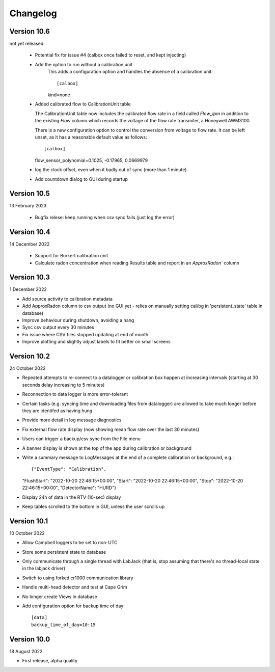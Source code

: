=========
Changelog
=========


Version 10.6
============
not yet released

  - Potential fix for issue #4 (calbox once failed to reset, and kept injecting)
  - Add the option to run without a calibration unit
      This adds a configuration option and handles
      the absence of a calibration unit::
      
      [calbox]
      kind=none
      
  - Added calibrated flow to CalibrationUnit table

    The CalibrationUnit table now includes the calibrated flow rate
    in a field called `Flow_lpm` in addition to the existing `Flow`
    column which records the voltage of the flow rate transmiter, a
    Honeywell AWM3100.

    There is a new configuration option to control the conversion
    from voltage to flow rate. It can be left unset, as it has a reasonable
    default value as follows::
    
    [calbox]
    flow_sensor_polynomial=0.1025, -0.17965, 0.0669979

  - log the clock offset, even when it badly out of sync (more than 1 minute)
  - Add countdown dialog to GUI during startup
    

Version 10.5
============
13 February 2023

 - Bugfix relese: keep running when csv sync fails (just log the error)

Version 10.4
============
14 December 2022

 - Support for Burkert calibration unit
 - Calculate radon concentration when reading Results table and report in an `ApproxRadon`` column

Version 10.3
============
1 December 2022

- Add source activity to calibration metadata
- Add ApproxRadon column to csv output (no GUI yet - relies on manually setting cal/bg in 'persistent_state' table in database)
- Improve behaviour during shutdown, avoiding a hang
- Sync csv output every 30 minutes
- Fix issue where CSV files stopped updating at end of month
- Improve plotting and slightly adjust labels to fit better on small screens

Version 10.2
============
24 October 2022

- Repeated attempts to re-connect to a datalogger or calibration box happen at increasing 
  intervals (starting at 30 seconds delay increasing to 5 minutes)
- Reconnection to data logger is more error-tolerant
- Certain tasks (e.g. syncing time and downloading files from datalogger) are allowed to take
  much longer before they are identifed as having hung
- Provide more detail in log message diagnostics
- Fix external flow rate display (now showing mean flow rate over the last 30 minutes)
- Users can trigger a backup/csv sync from the File menu
- A banner display is shown at the top of the app during calibration or background
- Write a summary message to LogMessages at the end of a complete calibration or background, e.g.::

  {"EventType": "Calibration", 
  "FlushStart": "2022-10-20 22:46:15+00:00", 
  "Start": "2022-10-20 22:46:15+00:00", 
  "Stop": "2022-10-20 22:46:15+00:00", 
  "DetectorName": "HURD"}

- Display 24h of data in the RTV (10-sec) display
- Keep tables scrolled to the bottom in GUI, unless the user scrolls up

Version 10.1
============
10 October 2022

- Allow Campbell loggers to be set to non-UTC
- Store some persistent state to database
- Only communicate through a single thread with LabJack (that is, stop assuming
  that there's no thread-local state in the labjack driver)
- Switch to using forked cr1000 communication library
- Handle multi-head detector and test at Cape Grim
- No longer create Views in database
- Add configuration option for backup time of day::

    [data]
    backup_time_of_day=10:15

Version 10.0
============
18 August 2022

- First release, alpha quality

